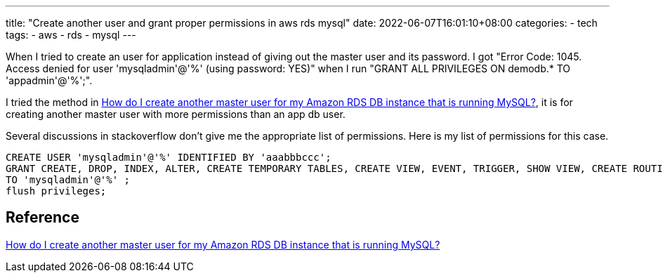 ---
title: "Create another user and grant proper permissions in aws rds mysql"
date: 2022-06-07T16:01:10+08:00
categories:
- tech
tags:
- aws
- rds
- mysql
---


When I tried to create an user for application instead of giving out the master user and its password. I got "Error Code: 1045. Access denied for user 'mysqladmin'@'%' (using password: YES)" when I run "GRANT ALL PRIVILEGES ON demodb.* TO 'appadmin'@'%';". 

I tried the method in https://aws.amazon.com/premiumsupport/knowledge-center/duplicate-master-user-mysql/[How do I create another master user for my Amazon RDS DB instance that is running MySQL?], it is for creating another master user with more permissions than an app db user.


Several discussions in stackoverflow don't give me the appropriate list of permissions. Here is my list of permissions for this case. 

[source, sql]
----
CREATE USER 'mysqladmin'@'%' IDENTIFIED BY 'aaabbbccc';
GRANT CREATE, DROP, INDEX, ALTER, CREATE TEMPORARY TABLES, CREATE VIEW, EVENT, TRIGGER, SHOW VIEW, CREATE ROUTINE, ALTER ROUTINE, EXECUTE ON demodb.* 
TO 'mysqladmin'@'%' ;
flush privileges;
----



== Reference
https://aws.amazon.com/premiumsupport/knowledge-center/duplicate-master-user-mysql/[How do I create another master user for my Amazon RDS DB instance that is running MySQL?]